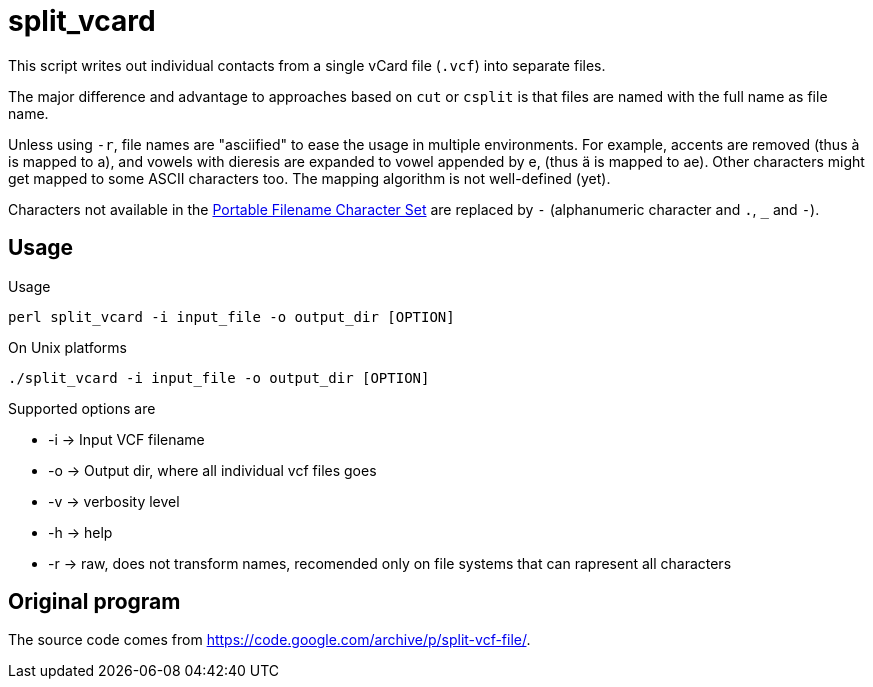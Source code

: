 = split_vcard

This script writes out individual contacts from a single vCard file (`.vcf`) into separate files.

The major difference and advantage to approaches based on `cut` or `csplit` is that files are named with the full name as file name.


Unless using `-r`, file names are "asciified" to ease the usage in multiple environments.
For example, accents are removed (thus à is mapped to a), and vowels with dieresis are expanded to vowel appended by e, (thus ä is mapped to ae).
Other characters might get mapped to some ASCII characters too.
The mapping algorithm is not well-defined (yet).

Characters not available in the https://pubs.opengroup.org/onlinepubs/9699919799/basedefs/V1_chap03.html#tag_03_282[Portable Filename Character Set] are replaced by `-` (alphanumeric character and `.`, `_` and `-`).


== Usage

Usage

----
perl split_vcard -i input_file -o output_dir [OPTION]
----

On Unix platforms

----
./split_vcard -i input_file -o output_dir [OPTION]
----

Supported options are

	* -i      -> Input VCF filename
	* -o      -> Output dir, where all individual vcf files goes
	* -v      -> verbosity level
	* -h      -> help
	* -r      -> raw, does not transform names, recomended only on file systems that can rapresent all characters


== Original program

The source code comes from https://code.google.com/archive/p/split-vcf-file/.

